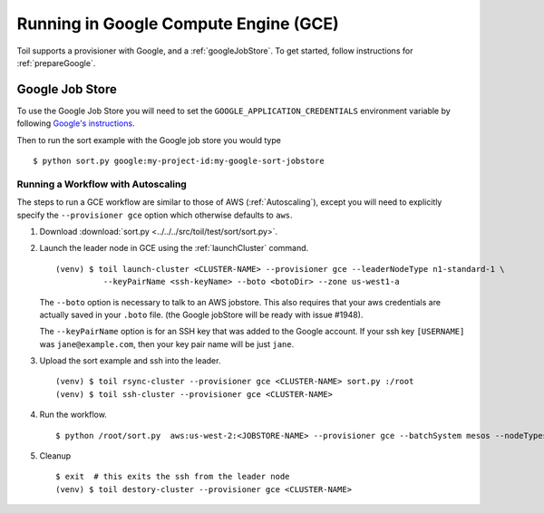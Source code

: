 .. _runningGCE:

Running in Google Compute Engine (GCE)
======================================

Toil supports a provisioner with Google, and a :ref:`googleJobStore`. To get started, follow instructions
for :ref:`prepareGoogle`.

.. _googleJobStore:

Google Job Store
----------------

To use the Google Job Store you will need to set the
``GOOGLE_APPLICATION_CREDENTIALS`` environment variable by following `Google's instructions`_.

Then to run the sort example with the Google job store you would type ::

    $ python sort.py google:my-project-id:my-google-sort-jobstore

Running a Workflow with Autoscaling
^^^^^^^^^^^^^^^^^^^^^^^^^^^^^^^^^^^

The steps to run a GCE workflow are similar to those of AWS (:ref:`Autoscaling`), except you will
need to explicitly specify the ``--provisioner gce`` option which otherwise defaults to ``aws``.

#. Download :download:`sort.py <../../../src/toil/test/sort/sort.py>`.

#. Launch the leader node in GCE using the :ref:`launchCluster` command. ::

    (venv) $ toil launch-cluster <CLUSTER-NAME> --provisioner gce --leaderNodeType n1-standard-1 \
              --keyPairName <ssh-keyName> --boto <botoDir> --zone us-west1-a

   The ``--boto`` option is necessary to talk to an AWS jobstore. This also requires that your aws credentials
   are actually saved in your ``.boto`` file.
   (the Google jobStore will be ready with issue #1948).

   The ``--keyPairName`` option is for an SSH key that was added to the Google account. If your ssh
   key ``[USERNAME]`` was ``jane@example.com``, then your key pair name will be just ``jane``.

#. Upload the sort example and ssh into the leader. ::

    (venv) $ toil rsync-cluster --provisioner gce <CLUSTER-NAME> sort.py :/root
    (venv) $ toil ssh-cluster --provisioner gce <CLUSTER-NAME>

#. Run the workflow. ::

    $ python /root/sort.py  aws:us-west-2:<JOBSTORE-NAME> --provisioner gce --batchSystem mesos --nodeTypes n1-standard-2 --maxNodes 2

#. Cleanup ::

    $ exit  # this exits the ssh from the leader node
    (venv) $ toil destory-cluster --provisioner gce <CLUSTER-NAME>

.. _Google's Instructions: https://cloud.google.com/docs/authentication/getting-started


